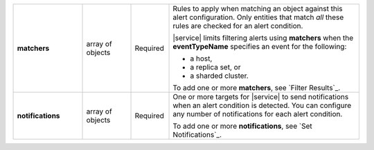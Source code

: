 .. list-table::
   :widths: 20 14 11 55
   :stub-columns: 1

   * - matchers
     - array of objects
     - Required
     - Rules to apply when matching an object against this alert
       configuration. Only entities that match *all* these rules are
       checked for an alert condition.

       |service| limits filtering alerts using **matchers** when the
       **eventTypeName** specifies an event for the following:

       - a host,
       - a replica set, or
       - a sharded cluster.

       To add one or more **matchers**, see `Filter Results`_.

   * - notifications
     - array of objects
     - Required
     - One or more targets for |service| to send notifications when an
       alert condition is detected. You can configure any number of
       notifications for each alert condition.

       To add one or more **notifications**, see `Set Notifications`_.

.. tabs::
   :hidden:

   .. tab:: Condition
      :tabid: condition

      .. list-table::
         :widths: 20 14 11 55
         :stub-columns: 1

         * - threshold
           - object
           - Conditional
           - Threshold that triggers an alert. Don't include if
             **"eventTypeName" : "OUTSIDE_METRIC_THRESHOLD"**.

             To add one **threshold**, see `Trigger Alerts`_.

   .. tab:: Metrics
      :tabid: metrics

      .. list-table::
         :widths: 20 14 11 55
         :stub-columns: 1

         * - metricThreshold
           - object
           - Conditional
           - Threshold for the metric that, when exceeded, triggers an
             alert.

             To add one **metricThreshold**, see `Trigger Alerts`_.


